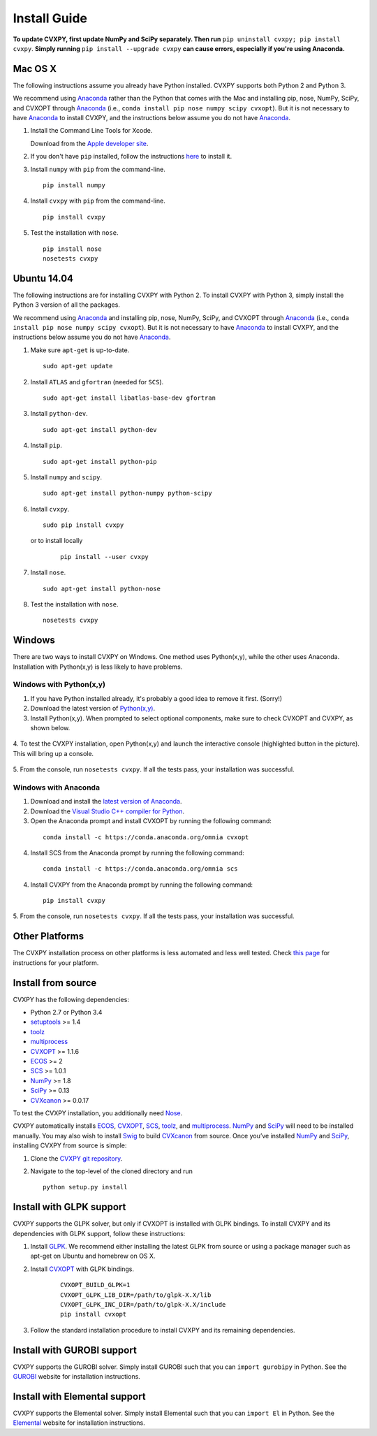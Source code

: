 .. _install:

Install Guide
=============

**To update CVXPY, first update NumPy and SciPy separately.
Then run** ``pip uninstall cvxpy; pip install cvxpy``.
**Simply running** ``pip install --upgrade cvxpy`` **can cause errors, especially if you're using Anaconda.**

Mac OS X
--------

The following instructions assume you already have Python installed.
CVXPY supports both Python 2 and Python 3.

We recommend using `Anaconda`_  rather than the Python that comes with the Mac
and installing pip, nose, NumPy, SciPy, and CVXOPT through `Anaconda`_ (i.e., ``conda install pip nose numpy scipy cvxopt``).
But it is not necessary to have `Anaconda`_ to install CVXPY,
and the instructions below assume you do not have `Anaconda`_.

1. Install the Command Line Tools for Xcode.

   Download from the `Apple developer site <http://developer.apple.com/downloads>`_.

2. If you don't have ``pip`` installed, follow the instructions `here <https://pip.pypa.io/en/latest/installing.html>`_ to install it.

3. Install ``numpy`` with ``pip`` from the command-line.

   ::

     pip install numpy

4. Install ``cvxpy`` with ``pip`` from the command-line.

   ::

       pip install cvxpy

5. Test the installation with ``nose``.

  ::

       pip install nose
       nosetests cvxpy

Ubuntu 14.04
------------

The following instructions are for installing CVXPY with Python 2.
To install CVXPY with Python 3, simply install the Python 3 version of all the packages.

We recommend using `Anaconda`_  and installing pip, nose, NumPy, SciPy, and CVXOPT through `Anaconda`_ (i.e., ``conda install pip nose numpy scipy cvxopt``).
But it is not necessary to have `Anaconda`_ to install CVXPY,
and the instructions below assume you do not have `Anaconda`_.

1. Make sure ``apt-get`` is up-to-date.

  ::

      sudo apt-get update

2. Install ``ATLAS`` and ``gfortran`` (needed for ``SCS``).

   ::

       sudo apt-get install libatlas-base-dev gfortran

3. Install ``python-dev``.

   ::

       sudo apt-get install python-dev

4. Install ``pip``.

   ::

       sudo apt-get install python-pip

5. Install ``numpy`` and ``scipy``.

   ::

       sudo apt-get install python-numpy python-scipy

6. Install ``cvxpy``.

   ::

       sudo pip install cvxpy

  or to install locally

   ::

      pip install --user cvxpy

7. Install ``nose``.

  ::

       sudo apt-get install python-nose

8. Test the installation with ``nose``.

  ::

       nosetests cvxpy

Windows
-------

There are two ways to install CVXPY on Windows.
One method uses Python(x,y), while the other uses Anaconda.
Installation with Python(x,y) is less likely to have problems.

Windows with Python(x,y)
^^^^^^^^^^^^^^^^^^^^^^^^

1. If you have Python installed already, it's probably a good idea to remove it first. (Sorry!)

2. Download the latest version of `Python(x,y) <https://python-xy.github.io/downloads.html>`_.

3. Install Python(x,y). When prompted to select optional components, make sure to check CVXOPT and CVXPY, as shown below.

  .. image:: files/windows1.png
      :scale: 100%

  .. image:: files/windows2.png
      :scale: 49%

4. To test the CVXPY installation,
open Python(x,y) and launch the interactive console (highlighted button in the picture).
This will bring up a console.

  .. image:: files/windows4.png
      :scale: 100%

5. From the console, run ``nosetests cvxpy``.
If all the tests pass, your installation was successful.


Windows with Anaconda
^^^^^^^^^^^^^^^^^^^^^

1. Download and install the `latest version of Anaconda <https://www.continuum.io/downloads>`_.

2. Download the `Visual Studio C++ compiler for Python <https://www.microsoft.com/en-us/download/details.aspx?id=44266>`_.

3. Open the Anaconda prompt and install CVXOPT by running the following command:

  ::

      conda install -c https://conda.anaconda.org/omnia cvxopt

4. Install SCS from the Anaconda prompt by running the following command:

  ::

      conda install -c https://conda.anaconda.org/omnia scs

4. Install CVXPY from the Anaconda prompt by running the following command:

  ::

      pip install cvxpy

5. From the console, run ``nosetests cvxpy``.
If all the tests pass, your installation was successful.


Other Platforms
---------------

The CVXPY installation process on other platforms is less automated and less well tested. Check `this page <https://github.com/cvxgrp/cvxpy/wiki/CVXPY-installation-instructions-for-non-standard-platforms>`_ for instructions for your platform.

Install from source
-------------------

CVXPY has the following dependencies:

* Python 2.7 or Python 3.4
* `setuptools`_ >= 1.4
* `toolz`_
* `multiprocess`_
* `CVXOPT`_ >= 1.1.6
* `ECOS`_ >= 2
* `SCS`_ >= 1.0.1
* `NumPy`_ >= 1.8
* `SciPy`_ >= 0.13
* `CVXcanon`_ >= 0.0.17

To test the CVXPY installation, you additionally need `Nose`_.

CVXPY automatically installs `ECOS`_, `CVXOPT`_, `SCS`_, `toolz`_, and
`multiprocess`_. `NumPy`_ and `SciPy`_ will need to be installed manually.
You may also wish to install `Swig`_ to build `CVXcanon`_ from source.
Once you’ve installed
`NumPy`_ and `SciPy`_, installing CVXPY from source is simple:

1. Clone the `CVXPY git repository`_.
2. Navigate to the top-level of the cloned directory and run

   ::

       python setup.py install

Install with GLPK support
-------------------------

CVXPY supports the GLPK solver, but only if CVXOPT is installed with GLPK bindings. To install CVXPY and its dependencies with GLPK support, follow these instructions:

1. Install `GLPK <https://www.gnu.org/software/glpk/>`_. We recommend either installing the latest GLPK from source or using a package manager such as apt-get on Ubuntu and homebrew on OS X.

2. Install `CVXOPT`_ with GLPK bindings.

    ::

      CVXOPT_BUILD_GLPK=1
      CVXOPT_GLPK_LIB_DIR=/path/to/glpk-X.X/lib
      CVXOPT_GLPK_INC_DIR=/path/to/glpk-X.X/include
      pip install cvxopt

3. Follow the standard installation procedure to install CVXPY and its remaining dependencies.


Install with GUROBI support
---------------------------

CVXPY supports the GUROBI solver.
Simply install GUROBI such that you can ``import gurobipy`` in Python.
See the `GUROBI <http://www.gurobi.com/>`_ website for installation instructions.

Install with Elemental support
------------------------------

CVXPY supports the Elemental solver.
Simply install Elemental such that you can ``import El`` in Python.
See the `Elemental <http://libelemental.org/>`_ website for installation instructions.

.. _Anaconda: https://store.continuum.io/cshop/anaconda/
.. _website: https://store.continuum.io/cshop/anaconda/
.. _setuptools: https://pypi.python.org/pypi/setuptools
.. _multiprocess: https://github.com/uqfoundation/multiprocess/
.. _toolz: http://github.com/pytoolz/toolz/
.. _CVXOPT: http://cvxopt.org/
.. _ECOS: http://github.com/ifa-ethz/ecos
.. _SCS: http://github.com/cvxgrp/scs
.. _NumPy: http://www.numpy.org/
.. _SciPy: http://www.scipy.org/
.. _Nose: http://nose.readthedocs.org
.. _CVXPY git repository: https://github.com/cvxgrp/cvxpy
.. _CVXcanon: https://github.com/jacklzhu/CVXcanon
.. _Swig: http://www.swig.org/
